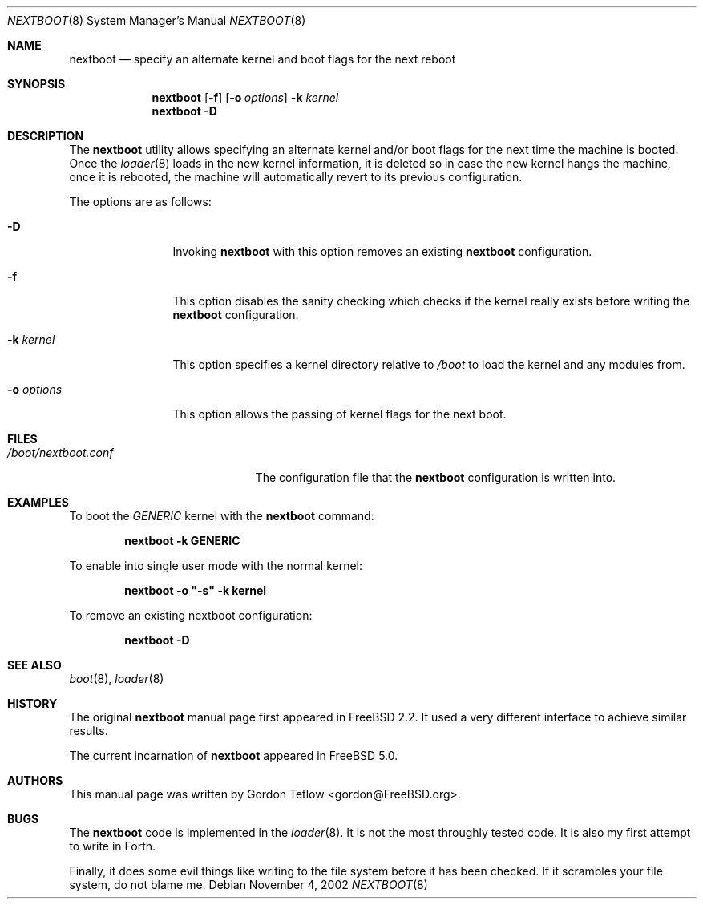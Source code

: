 .\" Copyright (c) 2002 Gordon Tetlow
.\" All rights reserved.
.\"
.\" Redistribution and use in source and binary forms, with or without
.\" modification, are permitted provided that the following conditions
.\" are met:
.\" 1. Redistributions of source code must retain the above copyright
.\"    notice, this list of conditions and the following disclaimer.
.\" 2. Redistributions in binary form must reproduce the above copyright
.\"    notice, this list of conditions and the following disclaimer in the
.\"    documentation and/or other materials provided with the distribution.
.\"
.\" THIS SOFTWARE IS PROVIDED BY THE AUTHOR AND CONTRIBUTORS ``AS IS'' AND
.\" ANY EXPRESS OR IMPLIED WARRANTIES, INCLUDING, BUT NOT LIMITED TO, THE
.\" IMPLIED WARRANTIES OF MERCHANTABILITY AND FITNESS FOR A PARTICULAR PURPOSE
.\" ARE DISCLAIMED.  IN NO EVENT SHALL THE AUTHOR OR CONTRIBUTORS BE LIABLE
.\" FOR ANY DIRECT, INDIRECT, INCIDENTAL, SPECIAL, EXEMPLARY, OR CONSEQUENTIAL
.\" DAMAGES (INCLUDING, BUT NOT LIMITED TO, PROCUREMENT OF SUBSTITUTE GOODS
.\" OR SERVICES; LOSS OF USE, DATA, OR PROFITS; OR BUSINESS INTERRUPTION)
.\" HOWEVER CAUSED AND ON ANY THEORY OF LIABILITY, WHETHER IN CONTRACT, STRICT
.\" LIABILITY, OR TORT (INCLUDING NEGLIGENCE OR OTHERWISE) ARISING IN ANY WAY
.\" OUT OF THE USE OF THIS SOFTWARE, EVEN IF ADVISED OF THE POSSIBILITY OF
.\" SUCH DAMAGE.
.\"
.\" $MidnightBSD$
.\"
.Dd November 4, 2002
.Dt NEXTBOOT 8
.Os
.Sh NAME
.Nm nextboot
.Nd "specify an alternate kernel and boot flags for the next reboot"
.Sh SYNOPSIS
.Nm
.Op Fl f
.Op Fl o Ar options
.Fl k Ar kernel
.Nm
.Fl D
.Sh DESCRIPTION
The
.Nm
utility allows specifying an alternate kernel and/or boot flags for the
next time the machine is booted.
Once the
.Xr loader 8
loads in the new kernel
information, it is deleted so in case the new kernel hangs the machine,
once it is rebooted, the machine will automatically revert to its previous
configuration.
.Pp
The options are as follows:
.Bl -tag -width ".Fl o Ar options"
.It Fl D
Invoking
.Nm
with this
option removes an existing
.Nm
configuration.
.It Fl f
This
option disables the sanity checking which checks if the kernel really exists
before writing the
.Nm
configuration.
.It Fl k Ar kernel
This option specifies a kernel directory relative to
.Pa /boot
to load the kernel and any modules from.
.It Fl o Ar options
This option
allows the passing of kernel flags for the next boot.
.El
.Sh FILES
.Bl -tag -width ".Pa /boot/nextboot.conf" -compact
.It Pa /boot/nextboot.conf
The configuration file that the
.Nm
configuration is written into.
.El
.Sh EXAMPLES
To boot the
.Pa GENERIC
kernel with the
.Nm
command:
.Pp
.Dl "nextboot -k GENERIC"
.Pp
To enable into single user mode with the normal kernel:
.Pp
.Dl "nextboot -o ""-s"" -k kernel"
.Pp
To remove an existing nextboot configuration:
.Pp
.Dl "nextboot -D"
.Sh SEE ALSO
.Xr boot 8 ,
.Xr loader 8
.Sh HISTORY
The original
.Nm
manual page first appeared in
.Fx 2.2 .
It used a very different interface to achieve similar results.
.Pp
The current incarnation of
.Nm
appeared in
.Fx 5.0 .
.Sh AUTHORS
This manual page was written by
.An Gordon Tetlow Aq gordon@FreeBSD.org .
.Sh BUGS
The
.Nm
code is implemented in the
.Xr loader 8 .
It is not the most throughly tested code.
It is also my first attempt to write in Forth.
.Pp
Finally, it does some evil things like writing to the file system before it
has been checked.
If it scrambles your file system, do not blame me.
